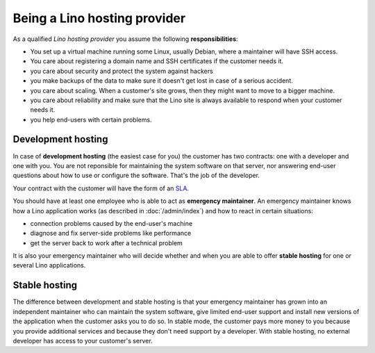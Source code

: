 =============================
Being a Lino hosting provider
=============================

As a qualified *Lino hosting provider* you assume the following
**responsibilities**:

- You set up a virtual machine running some Linux, usually Debian,
  where a maintainer will have SSH access.

- You care about registering a domain name and SSH certificates if the
  customer needs it.

- you care about security and protect the system against hackers
  
- you make backups of the data to make sure it doesn't get lost in
  case of a serious accident.
  
- you care about scaling. When a customer's site grows, then they
  might want to move to a bigger machine.

- you care about reliability and make sure that the Lino site is
  always available to respond when your customer needs it.

- you help end-users with certain problems.

Development hosting
===================
  
In case of **development hosting** (the easiest case for you) the
customer has two contracts: one with a developer and one with you.
You are not reponsible for maintaining the system software on that
server, nor answering end-user questions about how to use or configure
the software. That's the job of the developer.

Your contract with the customer will have the form of an `SLA
<https://en.wikipedia.org/wiki/Service-level_agreement>`__.

You should have at least one employee who is able to act as
**emergency maintainer**.  An emergency maintainer knows how a Lino
application works (as described in :doc:`/admin/index`) and how to
react in certain situations:

- connection problems caused by the end-user's machine
- diagnose and fix server-side problems like performance
- get the server back to work after a technical problem

It is also your emergency maintainer who will decide whether and when
you are able to offer **stable hosting** for one or several Lino
applications.

.. _stable_hosting:

Stable hosting
==============

The difference between development and stable hosting is that your
emergency maintainer has grown into an independent maintainer who can
maintain the system software, give limited end-user support and
install new versions of the application when the customer asks you to
do so.  In stable mode, the customer pays more money to you because
you provide additional services and because they don't need support by
a developer.  With stable hosting, no external developer has access to
your customer's server.

.. The Lino team suggests a **price** around 100€ per month per site
   for development hosting. The prices for stable hosting are higher,
   and they depend on the application and your tarification system.

